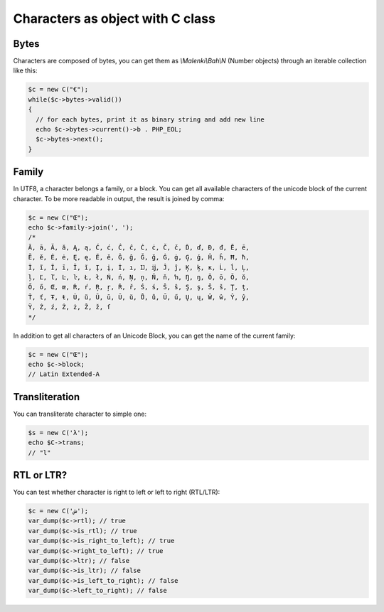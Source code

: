 Characters as object with C class
=================================


Bytes
~~~~~

Characters are composed of bytes, you can get them as `\\Malenki\\Bah\\N`
(Number objects) through an iterable collection like this:

.. code-block:: php

   $c = new C("€");
   while($c->bytes->valid())
   {
     // for each bytes, print it as binary string and add new line
     echo $c->bytes->current()->b . PHP_EOL;
     $c->bytes->next();
   }


Family
~~~~~~

In UTF8, a character belongs a family, or a block. You can get all available
characters of the unicode block of the current character. To be more readable
in output, the result is joined by comma:

.. code-block:: php

   $c = new C("Œ");
   echo $c->family->join(', ');
   /*
   Ā, ā, Ă, ă, Ą, ą, Ć, ć, Ĉ, ĉ, Ċ, ċ, Č, č, Ď, ď, Đ, đ, Ē, ē,
   Ĕ, ĕ, Ė, ė, Ę, ę, Ě, ě, Ĝ, ĝ, Ğ, ğ, Ġ, ġ, Ģ, ģ, Ĥ, ĥ, Ħ, ħ,
   Ĩ, ĩ, Ī, ī, Ĭ, ĭ, Į, į, İ, ı, Ĳ, ĳ, Ĵ, ĵ, Ķ, ķ, ĸ, Ĺ, ĺ, Ļ,
   ļ, Ľ, ľ, Ŀ, ŀ, Ł, ł, Ń, ń, Ņ, ņ, Ň, ň, ŉ, Ŋ, ŋ, Ō, ō, Ŏ, ŏ,
   Ő, ő, Œ, œ, Ŕ, ŕ, Ŗ, ŗ, Ř, ř, Ś, ś, Ŝ, ŝ, Ş, ş, Š, š, Ţ, ţ,
   Ť, ť, Ŧ, ŧ, Ũ, ũ, Ū, ū, Ŭ, ŭ, Ů, ů, Ű, ű, Ų, ų, Ŵ, ŵ, Ŷ, ŷ,
   Ÿ, Ź, ź, Ż, ż, Ž, ž, ſ
   */


In addition to get all characters of an Unicode Block, you can get the name of
the current family:

.. code-block:: php

   $c = new C("Œ");
   echo $c->block;
   // Latin Extended-A


Transliteration
~~~~~~~~~~~~~~~

You can transliterate character to simple one:

.. code-block:: php

   $s = new C('λ');
   echo $C->trans;
   // "l"


RTL or LTR?
~~~~~~~~~~~

You can test whether character is right to left or left to right (RTL/LTR):

.. code-block:: php

   $c = new C('ش');
   var_dump($c->rtl); // true
   var_dump($c->is_rtl); // true
   var_dump($c->is_right_to_left); // true
   var_dump($c->right_to_left); // true
   var_dump($c->ltr); // false
   var_dump($c->is_ltr); // false
   var_dump($c->is_left_to_right); // false
   var_dump($c->left_to_right); // false


